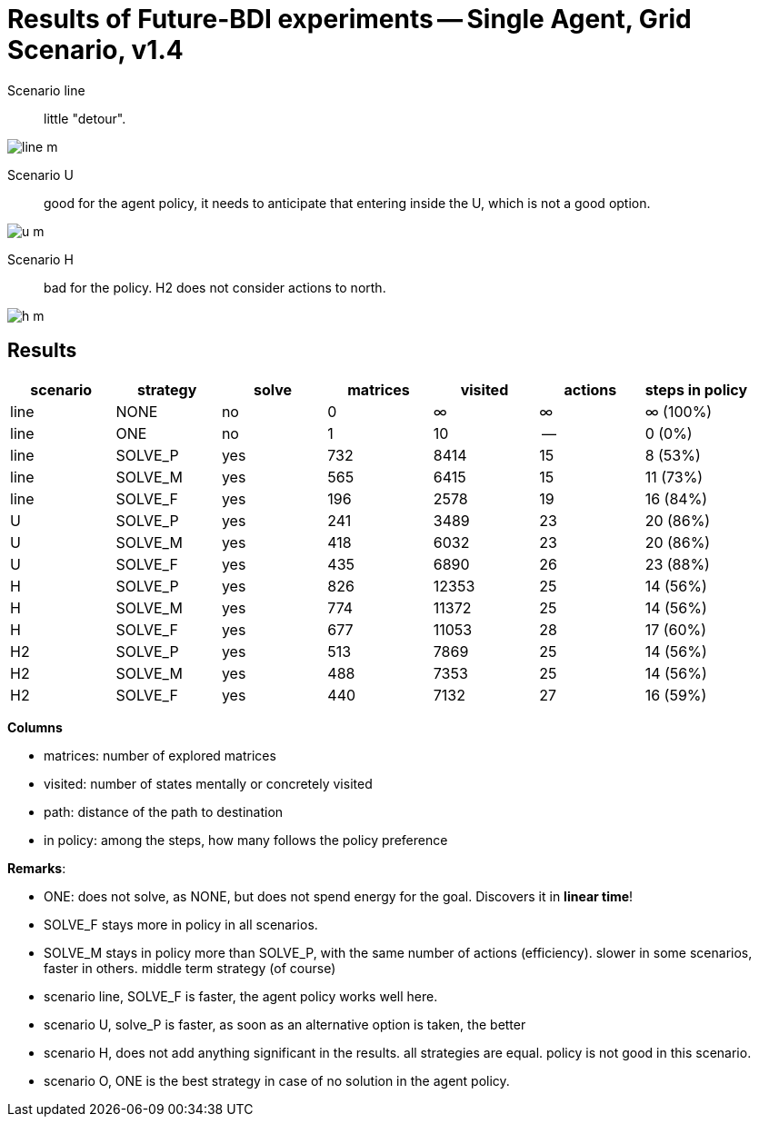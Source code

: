 = Results of Future-BDI experiments -- Single Agent, Grid Scenario, v1.4


Scenario line:: little "detour".

image:screens/line-m.png[]

Scenario U:: good for the agent policy, it needs to anticipate that entering inside the U, which is not a good option.

image:screens/u-m.png[]

Scenario H:: bad for the policy. H2 does not consider actions to north.

image:screens/h-m.png[]


== Results

[cols="1,1,>1,>1,>1,>1,>1"]
|===
|scenario | strategy | solve | matrices | visited | actions | steps in policy

| line | NONE | no | 0 | &infin; | &infin; | &infin; (100%)
| line | ONE | no | 1 | 10 | -- | 0 (0%)
| line | SOLVE_P | yes | 732 | 8414 | 15 | 8 (53%)
| line | SOLVE_M | yes | 565 | 6415 | 15 | 11 (73%)
| line | SOLVE_F | yes | 196 | 2578 | 19 | 16 (84%)
| U | SOLVE_P | yes | 241 | 3489 | 23 | 20 (86%)
| U | SOLVE_M | yes | 418 | 6032 | 23 | 20 (86%)
| U | SOLVE_F | yes | 435 | 6890 | 26 | 23 (88%)
| H | SOLVE_P | yes | 826 | 12353 | 25 | 14 (56%)
| H | SOLVE_M | yes | 774 | 11372 | 25 | 14 (56%)
| H | SOLVE_F | yes | 677 | 11053 | 28 | 17 (60%)

| H2 | SOLVE_P | yes | 513 | 7869 | 25 | 14 (56%)
| H2 | SOLVE_M | yes | 488 | 7353 | 25 | 14 (56%)
| H2 | SOLVE_F | yes | 440 | 7132 | 27 | 16 (59%)

|===

*Columns*

- matrices: number of explored matrices
- visited: number of states mentally or concretely visited
- path: distance of the path to destination
- in policy: among the steps, how many follows the policy  preference

*Remarks*:

* ONE: does not solve, as NONE, but does not spend energy for the goal. Discovers it in *linear time*!
* SOLVE_F stays more in policy in all scenarios.
* SOLVE_M stays in policy more than SOLVE_P, with the same number of actions (efficiency).  slower in  some scenarios, faster in  others. middle term strategy (of course)

* scenario line, SOLVE_F is faster, the agent policy works well here.
* scenario U, solve_P is faster, as soon as an alternative option is taken, the better
* scenario H, does not add anything significant in the results. all strategies are equal. policy is not good in this scenario.
* scenario O, ONE is the best strategy in case of no solution in the agent policy.

